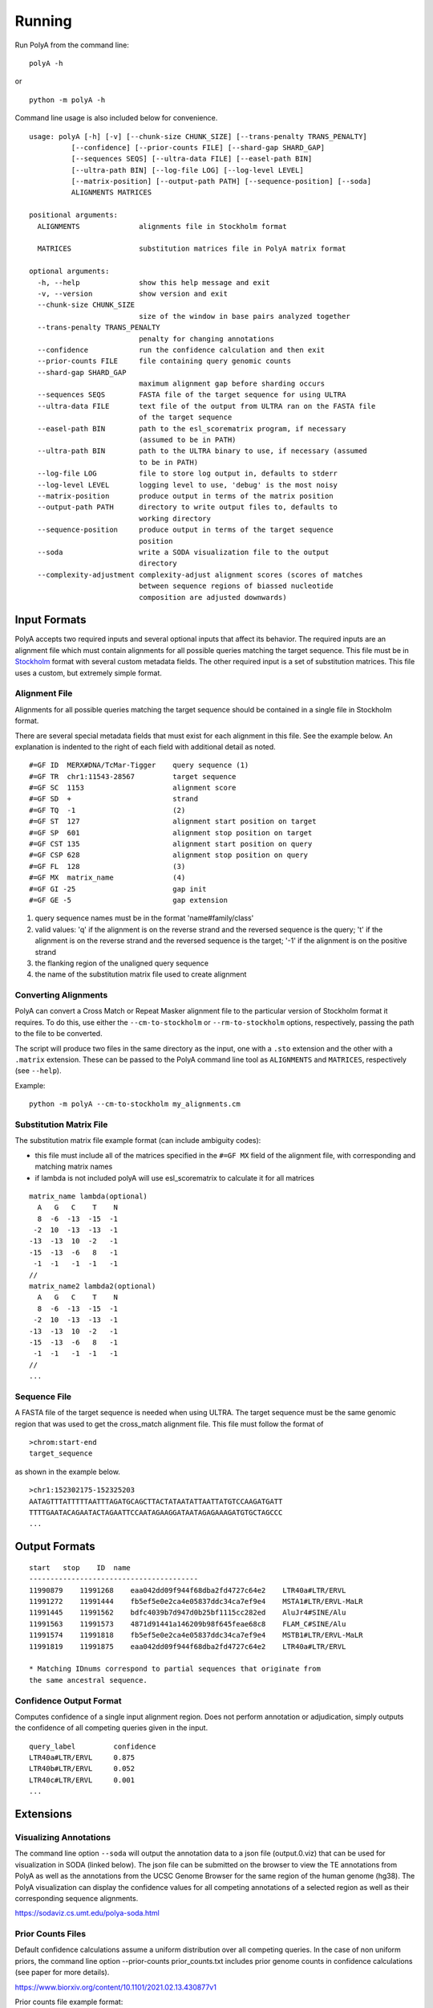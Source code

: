 Running
=======

Run PolyA from the command line:

::

    polyA -h

or

::

    python -m polyA -h


Command line usage is also included below for convenience.

::

    usage: polyA [-h] [-v] [--chunk-size CHUNK_SIZE] [--trans-penalty TRANS_PENALTY]
              [--confidence] [--prior-counts FILE] [--shard-gap SHARD_GAP]
              [--sequences SEQS] [--ultra-data FILE] [--easel-path BIN]
              [--ultra-path BIN] [--log-file LOG] [--log-level LEVEL]
              [--matrix-position] [--output-path PATH] [--sequence-position] [--soda]
              ALIGNMENTS MATRICES

    positional arguments:
      ALIGNMENTS              alignments file in Stockholm format

      MATRICES                substitution matrices file in PolyA matrix format

    optional arguments:
      -h, --help              show this help message and exit
      -v, --version           show version and exit
      --chunk-size CHUNK_SIZE
                              size of the window in base pairs analyzed together
      --trans-penalty TRANS_PENALTY
                              penalty for changing annotations
      --confidence            run the confidence calculation and then exit
      --prior-counts FILE     file containing query genomic counts
      --shard-gap SHARD_GAP
                              maximum alignment gap before sharding occurs
      --sequences SEQS        FASTA file of the target sequence for using ULTRA
      --ultra-data FILE       text file of the output from ULTRA ran on the FASTA file
                              of the target sequence
      --easel-path BIN        path to the esl_scorematrix program, if necessary
                              (assumed to be in PATH)
      --ultra-path BIN        path to the ULTRA binary to use, if necessary (assumed
                              to be in PATH)
      --log-file LOG          file to store log output in, defaults to stderr
      --log-level LEVEL       logging level to use, 'debug' is the most noisy
      --matrix-position       produce output in terms of the matrix position
      --output-path PATH      directory to write output files to, defaults to
                              working directory
      --sequence-position     produce output in terms of the target sequence
                              position
      --soda                  write a SODA visualization file to the output
                              directory
      --complexity-adjustment complexity-adjust alignment scores (scores of matches
                              between sequence regions of biassed nucleotide
                              composition are adjusted downwards)


Input Formats
-------------

PolyA accepts two required inputs and several optional inputs that affect
its behavior. The required inputs are an alignment file which must contain
alignments for all possible queries matching the target sequence. This file
must be in `Stockholm <https://sonnhammer.sbc.su.se/Stockholm.html>`_ format
with several custom metadata fields. The other required input is a set of
substitution matrices. This file uses a custom, but extremely simple format.

Alignment File
^^^^^^^^^^^^^^

Alignments for all possible queries matching the target sequence should be
contained in a single file in Stockholm format.

There are several special metadata fields that must exist for each alignment in
this file. See the example below. An explanation is indented to the right of
each field with additional detail as noted.

::

    #=GF ID  MERX#DNA/TcMar-Tigger    query sequence (1)
    #=GF TR  chr1:11543-28567         target sequence
    #=GF SC  1153                     alignment score
    #=GF SD  +                        strand
    #=GF TQ  -1                       (2)
    #=GF ST  127                      alignment start position on target
    #=GF SP  601                      alignment stop position on target
    #=GF CST 135                      alignment start position on query
    #=GF CSP 628                      alignment stop position on query
    #=GF FL  128                      (3)
    #=GF MX  matrix_name              (4)
    #=GF GI -25                       gap init
    #=GF GE -5                        gap extension

1. query sequence names must be in the format 'name#family/class'
2. valid values: 'q' if the alignment is on the reverse
   strand and the reversed sequence is the query; 't' if the alignment
   is on the reverse strand and the reversed sequence is the target;
   '-1' if the alignment is on the positive strand
3. the flanking region of the unaligned query sequence
4. the name of the substitution matrix file used to create alignment

Converting Alignments
^^^^^^^^^^^^^^^^^^^^^

PolyA can convert a Cross Match or Repeat Masker alignment file to the
particular version of Stockholm format it requires. To do this, use either the
``--cm-to-stockholm`` or ``--rm-to-stockholm`` options, respectively, passing the
path to the file to be converted.

The script will produce two files in the same directory as the input, one with a
``.sto`` extension and the other with a ``.matrix`` extension. These can be passed
to the PolyA command line tool as ``ALIGNMENTS`` and ``MATRICES``, respectively (see
``--help``).

Example:

::

    python -m polyA --cm-to-stockholm my_alignments.cm


Substitution Matrix File
^^^^^^^^^^^^^^^^^^^^^^^^

The substitution matrix file example format (can include ambiguity codes):

* this file must include all of the matrices specified in the
  ``#=GF MX`` field of the alignment file, with corresponding
  and matching matrix names
* if lambda is not included polyA will use esl_scorematrix to
  calculate it for all matrices

::

    matrix_name lambda(optional)
      A   G   C    T    N
      8  -6  -13  -15  -1
     -2  10  -13  -13  -1
    -13  -13  10  -2   -1
    -15  -13  -6   8   -1
     -1  -1   -1  -1   -1
    //
    matrix_name2 lambda2(optional)
      A   G   C    T    N
      8  -6  -13  -15  -1
     -2  10  -13  -13  -1
    -13  -13  10  -2   -1
    -15  -13  -6   8   -1
     -1  -1   -1  -1   -1
    //
    ...


Sequence File
^^^^^^^^^^^^^

A FASTA file of the target sequence is needed when using ULTRA.
The target sequence must be the same genomic region that was used
to get the cross_match alignment file. This file must follow the
format of

::

    >chrom:start-end
    target_sequence

as shown in the example below.

::

    >chr1:152302175-152325203
    AATAGTTTATTTTTAATTTAGATGCAGCTTACTATAATATTAATTATGTCCAAGATGATT
    TTTTGAATACAGAATACTAGAATTCCAATAGAAGGATAATAGAGAAAGATGTGCTAGCCC
    ...


Output Formats
--------------

::

    start   stop    ID  name
    ----------------------------------------
    11990879    11991268    eaa042dd09f944f68dba2fd4727c64e2    LTR40a#LTR/ERVL
    11991272    11991444    fb5ef5e0e2ca4e05837ddc34ca7ef9e4    MSTA1#LTR/ERVL-MaLR
    11991445    11991562    bdfc4039b7d947d0b25bf1115cc282ed    AluJr4#SINE/Alu
    11991563    11991573    4871d91441a146209b98f645feae68c8    FLAM_C#SINE/Alu
    11991574    11991818    fb5ef5e0e2ca4e05837ddc34ca7ef9e4    MSTB1#LTR/ERVL-MaLR
    11991819    11991875    eaa042dd09f944f68dba2fd4727c64e2    LTR40a#LTR/ERVL

    * Matching IDnums correspond to partial sequences that originate from
    the same ancestral sequence.


Confidence Output Format
^^^^^^^^^^^^^^^^^^^^^^^^

Computes confidence of a single input alignment region. Does not perform
annotation or adjudication, simply outputs the confidence of all competing
queries given in the input.

::

    query_label         confidence
    LTR40a#LTR/ERVL     0.875
    LTR40b#LTR/ERVL     0.052
    LTR40c#LTR/ERVL     0.001
    ...

Extensions
----------

Visualizing Annotations
^^^^^^^^^^^^^^^^^^^^^^^

The command line option ``--soda`` will output the annotation data to a json file
(output.0.viz) that can be used for visualization in SODA (linked below).
The json file can be submitted on the browser to view the TE annotations from PolyA
as well as the annotations from the UCSC Genome Browser for the same region of the
human genome (hg38). The PolyA visualization can display the confidence values for all competing
annotations of a selected region as well as their corresponding sequence alignments.

https://sodaviz.cs.umt.edu/polya-soda.html

Prior Counts Files
^^^^^^^^^^^^^^^^^^

Default confidence calculations assume a uniform distribution over all
competing queries. In the case of non uniform priors, the command line option --prior-counts prior_counts.txt includes prior
genome counts in confidence calculations (see paper for more details).

https://www.biorxiv.org/content/10.1101/2021.02.13.430877v1

Prior counts file example format:

::

    subfamily   genome_count
    AluYk2      6855
    LTR38	    255
    L1PA7_5end  13261
    ...

Using ULTRA
^^^^^^^^^^^

The optional use of ULTRA allows polyA to include tandem repeats (TRs) in the competing annotations
of the target sequence. Doing so removes the dependency on pre-masking TRs prior to annotation, allows
TRs to outcompete potentially weak fragmentary family annotation, and allows a family annotation
to outcompete a TR.
The command line option ``--sequences seq.fasta`` (with ``--ultra-path`` if necessary) will
run ULTRA with polyA or ``--ultra-data ultra_data.txt`` can be used if ULTRA was ran on seq.fasta prior.

